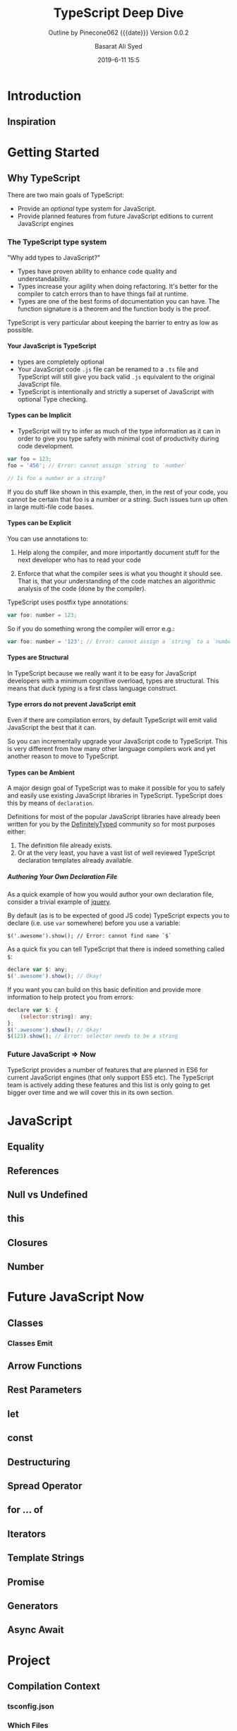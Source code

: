# -*- mode:org; fill-column:79; -*-

#+title:TypeScript Deep Dive
#+author:Basarat Ali Syed
#+date:2019-6-11 15:5
#+macro:version Version 0.0.2
* Introduction
:PROPERTIES:
:unnumbered: t
:source:   https://github.com/basarat/typescript-book
:END:
** Inspiration

* Getting Started
** Why TypeScript
There are two main goals of TypeScript:

- Provide an /optional/ type system for JavaScript.
- Provide planned features from future JavaScript editions to current
  JavaScript engines
*** The TypeScript type system
"Why add types to JavaScript?"

- Types have proven ability to enhance code quality and understandability.
- Types increase your agility when doing refactoring.  It's better for the
  compiler to catch errors than to have things fail at runtime.
- Types are one of the best forms of documentation you can have.  The function
  signature is a theorem and the function body is the proof.


TypeScript is very particular about keeping the barrier to entry as low as
possible.

**** Your JavaScript is TypeScript
- types are completely optional
- Your JavaScript code ~.js~ file can be renamed to a ~.ts~ file and TypeScript
  will still give you back valid ~.js~ equivalent to the original JavaScript
  file.
- TypeScript is intentionally and strictly a superset of JavaScript with
  optional Type checking.

**** Types can be Implicit
- TypeScript will try to infer as much of the type information as it can in
  order to give you type safety with minimal cost of productivity during code
  development.

#+begin_src js
var foo = 123;
foo = '456'; // Error: cannot assign `string` to `number`

// Is foo a number or a string?
#+end_src

If you do stuff like shown in this example, then, in the rest of your code, you
cannot be certain that foo is a number or a string.  Such issues turn up often
in large multi-file code bases.

**** Types can be Explicit
You can use annotations to:

1. Help along the compiler, and more importantly document stuff for the next
   developer who has to read your code

2. Enforce that what the compiler sees is what you thought it should see.  That
   is,  that your understanding of the code matches an algorithmic analysis of the
   code (done by the compiler).


TypeScript uses postfix type annotations:

#+begin_src js
var foo: number = 123;
#+end_src

So if you do something wrong the compiler will error e.g.:

#+begin_src js
var foo: number = '123'; // Error: cannot assign a `string` to a `number`
#+end_src

**** Types are Structural
In TypeScript because we really want it to be easy for JavaScript developers
with a minimum cognitive overload, types are structural.  This means that /duck
typing/ is a first class language construct.

**** Type errors do not prevent JavaScript emit
Even if there are compilation errors, by default TypeScript will emit valid
JavaScript the best that it can.

So you can incrementally upgrade your JavaScript code to TypeScript.  This is
very different from how many other language compilers work and yet another
reason to move to TypeScript.

**** Types can be Ambient
A major design goal of TypeScript was to make it possible for you to safely and
easily use existing JavaScript libraries in TypeScript.  TypeScript does this by
means of ~declaration~.

Definitions for most of the popular JavaScript libraries have already been
written for you by the [[https://github.com/borisyankov/DefinitelyTyped][DefinitelyTyped]] community so for most purposes either:

1. The definition file already exists.
2. Or at the very least, you have a vast list of well reviewed TypeScript
   declaration templates already available.

***** Authoring Your Own Declaration File
As a quick example of how you would author your own declaration file, consider
a trivial example of [[https://jquery.com/][jquery]].

By default (as is to be expected of good JS code) TypeScript expects you to
declare (i.e. use ~var~ somewhere) before you use a variable:
: $('.awesome').show(); // Error: cannot find name `$`

As a quick fix you can tell TypeScript that there is indeed something called
~$~:

#+begin_src js
declare var $: any;
$('.awesome').show(); // Okay!
#+end_src

If you want you can build on this basic definition and provide more information
to help protect you from errors:

#+begin_src js
declare var $: {
    (selector:string): any;
};
$('.awesome').show(); // Okay!
$(123).show(); // Error: selector needs to be a string
#+end_src

*** Future JavaScript => Now
TypeScript provides a number of features that are planned in ES6 for current
JavaScript engines (that only support ES5 etc).  The TypeScript team is
actively adding these features and this list is only going to get bigger over
time and we will cover this in its own section.

* JavaScript
** Equality
** References
** Null vs Undefined
** this
** Closures
** Number
* Future JavaScript Now
** Classes
*** Classes Emit
** Arrow Functions
** Rest Parameters
** let
** const
** Destructuring
** Spread Operator
** for ... of
** Iterators
** Template Strings
** Promise
** Generators
** Async Await
* Project
** Compilation Context
*** tsconfig.json
*** Which Files
** Declaration Spaces
** Modules
*** File Module Details
*** globals.d.ts
** Namespaces
** Dynamic Import Expressions
* Node.js QuickStart
* Browser QuickStart
* TS Type System
** JS Migration Guide
** @types
** Ambient Declarations
*** Declaration Files
*** Variables
** Interfaces
** Enums
** lib.d.ts
** Functions
** Callable
** Type Assertion
** Freshness
** Type Guard
** Literal Types
** Readonly
** Generics
** Type Inference
** Type Compatibility
** Never Type
** Discriminated Unions
** Index Signatures
** Moving Types
** Exception Handling
** Mixins
* JSX
* Options
** noImplicitAny
** strictNullChecks
* Testing
** Jest
* TIPs
** String-based Enums
** Nominal Typing
** Stateful Functions
** Bind is Bad
** Currying
** Type Instantiation
** Lazy Object Literal Initialization
** Classes are Useful
** Avoid Export Default
** Limit Property Setters
** null is Bad
** outFile Caution
** JQuery Tips
** static constructors
** singleton pattern
** Function parameters
** Truthy
** Build Toggles
** Barrel
** Create Arrays
** Typesafe Event Emitter
* Style Guide
* Common Errors
* TypeScript Compiler Internals
** Program
** AST
*** TIP---Visit Children
*** TIP---SyntaxKind enum
*** Trivia
** Scanner
** Parser
*** Parser Functions
** Binder
*** Binder Functions
*** Binder Declarations
*** Binder Container
*** Binder SymbolTable
*** Binder Error Reporting
** Checker
*** Checker Diagnostics
*** Checker Error Reporting
** Emitter
*** Emitter Functions
*** Emitter Source Maps
** Contributing

* Macro Definitions                                                :noexport:
#+macro:heading @@html:<h3>@@ $1 @@html:</h3>@@
#+macro:subheading @@html:<h4>@@ $1 @@html:</h4>@@
* Export Settings                                                  :noexport:
#+options: html-link-use-abs-url:nil html-postamble:auto html-preamble:t
#+options: html-scripts:t html-style:t html5-fancy:t tex:t H:6 date:nil
#+html_doctype: html5
#+html_container: div
#+description:
#+keywords:
#+html_link_home:
#+html_link_up:
#+html_mathjax:
#+html_head:
#+html_head_extra:
#+subtitle:Outline by Pinecone062 {{{date}}} {{{version}}}
#+infojs_opt:
#+creator: <a href="https://www.gnu.org/software/emacs/">Emacs</a> 26.2 (<a href="https://orgmode.org">Org</a> mode 9.2.3)
#+latex_header:

* Local Variables                                                  :noexport:
# Local variables:
# time-stamp-pattern:"8/^\\#\\+date:%:y-%:m-%:d %:H:%:M$"
# End:
